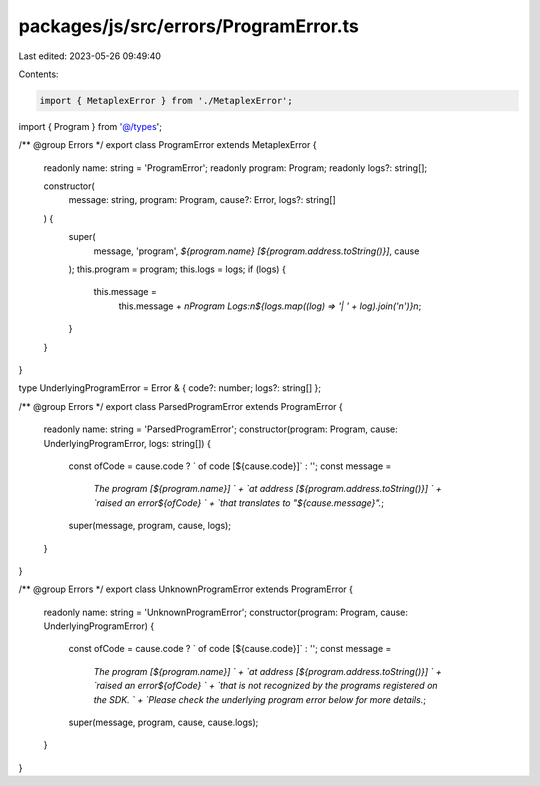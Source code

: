 packages/js/src/errors/ProgramError.ts
======================================

Last edited: 2023-05-26 09:49:40

Contents:

.. code-block:: ts

    import { MetaplexError } from './MetaplexError';
import { Program } from '@/types';

/** @group Errors */
export class ProgramError extends MetaplexError {
  readonly name: string = 'ProgramError';
  readonly program: Program;
  readonly logs?: string[];

  constructor(
    message: string,
    program: Program,
    cause?: Error,
    logs?: string[]
  ) {
    super(
      message,
      'program',
      `${program.name} [${program.address.toString()}]`,
      cause
    );
    this.program = program;
    this.logs = logs;
    if (logs) {
      this.message =
        this.message +
        `\nProgram Logs:\n${logs.map((log) => '| ' + log).join('\n')}\n`;
    }
  }
}

type UnderlyingProgramError = Error & { code?: number; logs?: string[] };

/** @group Errors */
export class ParsedProgramError extends ProgramError {
  readonly name: string = 'ParsedProgramError';
  constructor(program: Program, cause: UnderlyingProgramError, logs: string[]) {
    const ofCode = cause.code ? ` of code [${cause.code}]` : '';
    const message =
      `The program [${program.name}] ` +
      `at address [${program.address.toString()}] ` +
      `raised an error${ofCode} ` +
      `that translates to "${cause.message}".`;
    super(message, program, cause, logs);
  }
}

/** @group Errors */
export class UnknownProgramError extends ProgramError {
  readonly name: string = 'UnknownProgramError';
  constructor(program: Program, cause: UnderlyingProgramError) {
    const ofCode = cause.code ? ` of code [${cause.code}]` : '';
    const message =
      `The program [${program.name}] ` +
      `at address [${program.address.toString()}] ` +
      `raised an error${ofCode} ` +
      `that is not recognized by the programs registered on the SDK. ` +
      `Please check the underlying program error below for more details.`;
    super(message, program, cause, cause.logs);
  }
}


